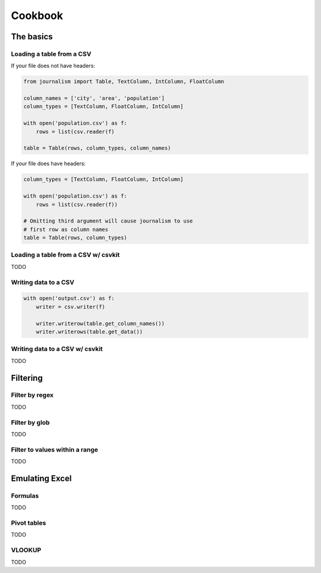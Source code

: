 ========
Cookbook 
========

The basics
==========

Loading a table from a CSV
--------------------------

If your file does not have headers:

.. code-block:: python

    from journalism import Table, TextColumn, IntColumn, FloatColumn

    column_names = ['city', 'area', 'population']
    column_types = [TextColumn, FloatColumn, IntColumn]

    with open('population.csv') as f:
        rows = list(csv.reader(f) 

    table = Table(rows, column_types, column_names)

If your file does have headers:

.. code-block:: python

    column_types = [TextColumn, FloatColumn, IntColumn]

    with open('population.csv') as f:
        rows = list(csv.reader(f))

    # Omitting third argument will cause journalism to use
    # first row as column names
    table = Table(rows, column_types)

Loading a table from a CSV w/ csvkit
-------------------------------------

TODO

Writing data to a CSV
---------------------

.. code-block:: python

    with open('output.csv') as f:
        writer = csv.writer(f)

        writer.writerow(table.get_column_names())
        writer.writerows(table.get_data())

Writing data to a CSV w/ csvkit
-------------------------------

TODO

Filtering
=========

Filter by regex
---------------

TODO

Filter by glob
--------------

TODO

Filter to values within a range
-------------------------------

TODO

Emulating Excel
===============

Formulas
--------

TODO

Pivot tables
------------

TODO

VLOOKUP
-------

TODO
